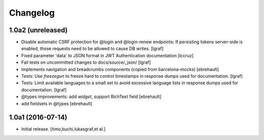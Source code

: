 Changelog
=========

1.0a2 (unreleased)
------------------

- Disable automatic CSRF protection for @login and @login-renew endpoints:
  If persisting tokens server-side is enabled, those requests need to be allowed
  to cause DB writes.
  [lgraf]

- Fixed parameter 'data' to JSON format in JWT Authentication documentation
  [lccruz]

- Fail tests on uncommitted changes to docs/source/_json/
  [lgraf]

- Implements navigation and breadcrumbs components (copied from barcelona-mocks)
  [ebrehault]

- Tests: Use `freezegun` to freeze hard to control timestamps in
  response dumps used for documentation.
  [lgraf]

- Tests: Limit available languages to a small set to avoid excessive
  language lists in response dumps used for documentation.
  [lgraf]

- @types improvements: add `widget`, support RichText field
  [ebrehault]

- add fieldsets in @types
  [ebrehault]

1.0a1 (2016-07-14)
------------------

- Initial release.
  [timo,buchi,lukasgraf,et al.]

